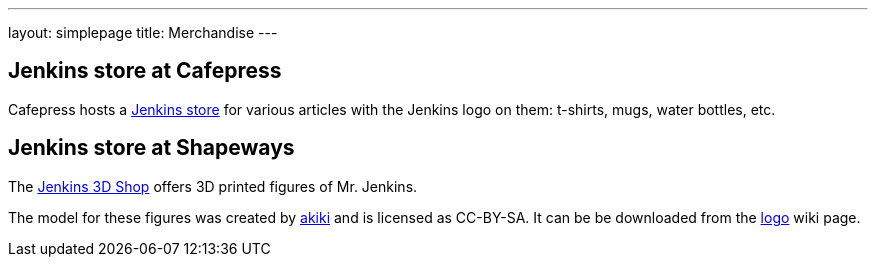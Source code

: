 ---
layout: simplepage
title: Merchandise
---

// TODO Who's running these? KK? Who gets the money for these?

== Jenkins store at Cafepress

Cafepress hosts a link:www.cafepress.com/jenkinsci[Jenkins store] for various articles with the Jenkins logo on them: t-shirts, mugs, water bottles, etc.


== Jenkins store at Shapeways

The link:https://www.shapeways.com/shops/jenkins[Jenkins 3D Shop] offers 3D printed figures of Mr. Jenkins.

The model for these figures was created by link:https://www.fast-d.com/search/engineers/2798[akiki] and is licensed as CC-BY-SA.
It can be be downloaded from the link:https://wiki.jenkins-ci.org/display/JENKINS/Logo[logo] wiki page.

// https://jenkins.io/blog/2014/07/28/jenkins-figure-is-available-in-shapeways/

// TODO It looks like the download on the logo page is still the original one with the left arm holding the napkin?

